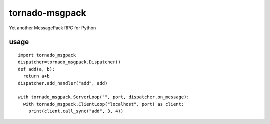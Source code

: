 tornado-msgpack
===============

Yet another MessagePack RPC for Python

usage
-----
::

  import tornado_msgpack
  dispatcher=tornado_msgpack.Dispatcher()
  def add(a, b):
    return a+b
  dispatcher.add_handler("add", add)
  
  with tornado_msgpack.ServerLoop("", port, dispatcher.on_message):
    with tornado_msgpack.ClientLoop("localhost", port) as client:
      print(client.call_sync("add", 3, 4))
